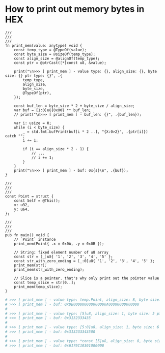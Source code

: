 * How to print out memory bytes in HEX

#+BEGIN_SRC zig
  ///
  ///
  ///
  fn print_mem(value: anytype) void {
      const temp_type = @TypeOf(value);
      const byte_size = @sizeOf(temp_type);
      const align_size = @alignOf(temp_type);
      const ptr = @ptrCast([*]const u8, &value);

      print("\n>>> [ print_mem ] - value type: {}, align_size: {}, byte size: {} ptr type: {}", .{
          temp_type,
          align_size,
          byte_size,
          @TypeOf(ptr),
      });

      const buf_len = byte_size * 2 + byte_size / align_size;
      var buf = [1:0]u8{0x00} ** buf_len;
      // print("\n>>> [ print_mem ] - buf_len: {}", .{buf_len});

      var i: usize = 0;
      while (i < byte_size) {
          _ = std.fmt.bufPrint(buf[i * 2 ..], "{X:0>2}", .{ptr[i]}) catch "";
          i += 1;

          if (i == align_size * 2 - 1) {
              // ...
              // i += 1;
          }
      }
      print("\n>>> [ print_mem ] - buf: 0x{s}\n", .{buf});
  }

  ///
  ///
  ///
  const Point = struct {
      const Self = @This();
      x: u32,
      y: u64,
  };

  ///
  ///
  ///
  pub fn main() void {
      // `Point` instance
      print_mem(Point{ .x = 0x0A, .y = 0x0B });

      // String: fixed element number of u8 array
      const str = [_]u8{ '1', '2', '3', '4', '5' };
      const str_with_zero_ending = [_:0]u8{ '1', '2', '3', '4', '5' };
      print_mem(str);
      print_mem(str_with_zero_ending);

      // Slice is a pointer, that's why only print out the pointer value
      const temp_slice = str[0..];
      print_mem(temp_slice);
  }
#+END_SRC

#+BEGIN_SRC bash
  # >>> [ print_mem ] - value type: temp.Point, align_size: 8, byte size: 16 ptr type: [*]align(8) const u8
  # >>> [ print_mem ] - buf: 0x0B000000000000000A00000000000000
  #
  # >>> [ print_mem ] - value type: [5]u8, align_size: 1, byte size: 5 ptr type: [*]const u8
  # >>> [ print_mem ] - buf: 0x3132333435
  #
  # >>> [ print_mem ] - value type: [5:0]u8, align_size: 1, byte size: 6 ptr type: [*]const u8
  # >>> [ print_mem ] - buf: 0x313233343500
  #
  # >>> [ print_mem ] - value type: *const [5]u8, align_size: 8, byte size: 8 ptr type: [*]align(8) const u8
  # >>> [ print_mem ] - buf: 0x6176C10301000000
#+END_SRC

